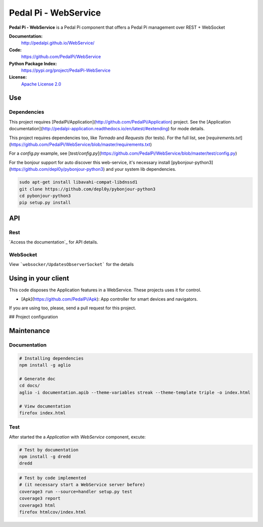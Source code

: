 Pedal Pi - WebService
=====================

.. image:: https://travis-ci.org/PedalPi/WebService.svg?branch=master
    :target: https://travis-ci.org/PedalPi/WebService
    :alt: Build Status

.. image:: https://codecov.io/gh/PedalPi/WebService/branch/master/graph/badge.svg
    :target: https://codecov.io/gh/PedalPi/WebService
    :alt: Code coverage

.. image:: https://landscape.io/github/PedalPi/WebService/master/landscape.svg?style=flat
    :target: https://landscape.io/github/PedalPi/WebService/master
    :alt: Code Health

**Pedal Pi - WebService** is a Pedal Pi component that offers a
Pedal Pi management over REST + WebSocket

**Documentation:**
   http://pedalpi.github.io/WebService/

**Code:**
   https://github.com/PedalPi/WebService

**Python Package Index:**
   https://pypi.org/project/PedalPi-WebService

**License:**
   `Apache License 2.0`_

.. _Apache License 2.0: https://github.com/PedalPi/Application/blob/master/LICENSE


Use
---

Dependencies
************

This project requires [PedalPi/Application](http://github.com/PedalPi/Application) project. See the [Application documentation](http://pedalpi-application.readthedocs.io/en/latest/#extending) for mode details.

This project requires dependencies too, like `Tornado` and `Requests` (for tests).
For the full list, see [`requirements.txt`](https://github.com/PedalPi/WebService/blob/master/requirements.txt)

For a `config.py` example, see [`test/config.py`](https://github.com/PedalPi/WebService/blob/master/test/config.py)

For the bonjour support for auto discover this web-service, it's necessary install [pybonjour-python3](https://github.com/depl0y/pybonjour-python3) and your system lib dependencies.

.. code-block:: bash

    sudo apt-get install libavahi-compat-libdnssd1
    git clone https://github.com/depl0y/pybonjour-python3
    cd pybonjour-python3
    pip setup.py install


API
---

Rest
****

`Access the documentation`_ for API details.

.. _Access the documentation:http://pedalpi.github.io/WebService/

WebSocket
*********

View ```websocker/UpdatesObserverSocket``` for the details

Using in your client
--------------------

This code disposes the Application features in a WebService. These projects uses it for control.

* [Apk](https://github.com/PedalPi/Apk): App controller for smart devices and navigators.

If you are using too, please, send a pull request for this project.

## Project configuration

Maintenance
-----------

Documentation
*************

.. code-block:: bash

    # Installing dependencies
    npm install -g aglio

    # Generate doc
    cd docs/
    aglio -i documentation.apib --theme-variables streak --theme-template triple -o index.html

    # View documentation
    firefox index.html

Test
****

After started the a `Application` with `WebService` component, excute:

.. code-block:: bash

    # Test by documentation
    npm install -g dredd
    dredd

.. code-block:: bash

    # Test by code implemented
    # (it necessary start a WebService server before)
    coverage3 run --source=handler setup.py test
    coverage3 report
    coverage3 html
    firefox htmlcov/index.html
